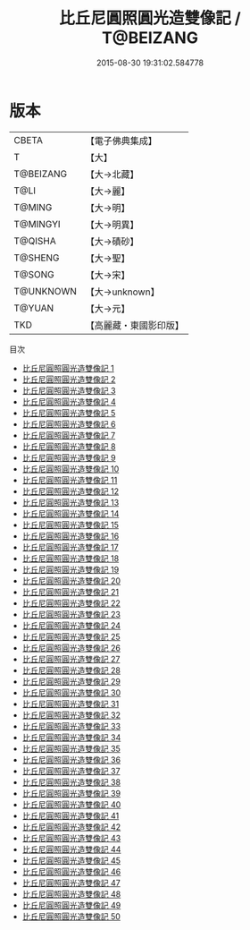 #+TITLE: 比丘尼圓照圓光造雙像記 / T@BEIZANG

#+DATE: 2015-08-30 19:31:02.584778
* 版本
 |     CBETA|【電子佛典集成】|
 |         T|【大】     |
 | T@BEIZANG|【大→北藏】  |
 |      T@LI|【大→麗】   |
 |    T@MING|【大→明】   |
 |  T@MINGYI|【大→明異】  |
 |   T@QISHA|【大→磧砂】  |
 |   T@SHENG|【大→聖】   |
 |    T@SONG|【大→宋】   |
 | T@UNKNOWN|【大→unknown】|
 |    T@YUAN|【大→元】   |
 |       TKD|【高麗藏・東國影印版】|
目次
 - [[file:KR6a0099_001.txt][比丘尼圓照圓光造雙像記 1]]
 - [[file:KR6a0099_002.txt][比丘尼圓照圓光造雙像記 2]]
 - [[file:KR6a0099_003.txt][比丘尼圓照圓光造雙像記 3]]
 - [[file:KR6a0099_004.txt][比丘尼圓照圓光造雙像記 4]]
 - [[file:KR6a0099_005.txt][比丘尼圓照圓光造雙像記 5]]
 - [[file:KR6a0099_006.txt][比丘尼圓照圓光造雙像記 6]]
 - [[file:KR6a0099_007.txt][比丘尼圓照圓光造雙像記 7]]
 - [[file:KR6a0099_008.txt][比丘尼圓照圓光造雙像記 8]]
 - [[file:KR6a0099_009.txt][比丘尼圓照圓光造雙像記 9]]
 - [[file:KR6a0099_010.txt][比丘尼圓照圓光造雙像記 10]]
 - [[file:KR6a0099_011.txt][比丘尼圓照圓光造雙像記 11]]
 - [[file:KR6a0099_012.txt][比丘尼圓照圓光造雙像記 12]]
 - [[file:KR6a0099_013.txt][比丘尼圓照圓光造雙像記 13]]
 - [[file:KR6a0099_014.txt][比丘尼圓照圓光造雙像記 14]]
 - [[file:KR6a0099_015.txt][比丘尼圓照圓光造雙像記 15]]
 - [[file:KR6a0099_016.txt][比丘尼圓照圓光造雙像記 16]]
 - [[file:KR6a0099_017.txt][比丘尼圓照圓光造雙像記 17]]
 - [[file:KR6a0099_018.txt][比丘尼圓照圓光造雙像記 18]]
 - [[file:KR6a0099_019.txt][比丘尼圓照圓光造雙像記 19]]
 - [[file:KR6a0099_020.txt][比丘尼圓照圓光造雙像記 20]]
 - [[file:KR6a0099_021.txt][比丘尼圓照圓光造雙像記 21]]
 - [[file:KR6a0099_022.txt][比丘尼圓照圓光造雙像記 22]]
 - [[file:KR6a0099_023.txt][比丘尼圓照圓光造雙像記 23]]
 - [[file:KR6a0099_024.txt][比丘尼圓照圓光造雙像記 24]]
 - [[file:KR6a0099_025.txt][比丘尼圓照圓光造雙像記 25]]
 - [[file:KR6a0099_026.txt][比丘尼圓照圓光造雙像記 26]]
 - [[file:KR6a0099_027.txt][比丘尼圓照圓光造雙像記 27]]
 - [[file:KR6a0099_028.txt][比丘尼圓照圓光造雙像記 28]]
 - [[file:KR6a0099_029.txt][比丘尼圓照圓光造雙像記 29]]
 - [[file:KR6a0099_030.txt][比丘尼圓照圓光造雙像記 30]]
 - [[file:KR6a0099_031.txt][比丘尼圓照圓光造雙像記 31]]
 - [[file:KR6a0099_032.txt][比丘尼圓照圓光造雙像記 32]]
 - [[file:KR6a0099_033.txt][比丘尼圓照圓光造雙像記 33]]
 - [[file:KR6a0099_034.txt][比丘尼圓照圓光造雙像記 34]]
 - [[file:KR6a0099_035.txt][比丘尼圓照圓光造雙像記 35]]
 - [[file:KR6a0099_036.txt][比丘尼圓照圓光造雙像記 36]]
 - [[file:KR6a0099_037.txt][比丘尼圓照圓光造雙像記 37]]
 - [[file:KR6a0099_038.txt][比丘尼圓照圓光造雙像記 38]]
 - [[file:KR6a0099_039.txt][比丘尼圓照圓光造雙像記 39]]
 - [[file:KR6a0099_040.txt][比丘尼圓照圓光造雙像記 40]]
 - [[file:KR6a0099_041.txt][比丘尼圓照圓光造雙像記 41]]
 - [[file:KR6a0099_042.txt][比丘尼圓照圓光造雙像記 42]]
 - [[file:KR6a0099_043.txt][比丘尼圓照圓光造雙像記 43]]
 - [[file:KR6a0099_044.txt][比丘尼圓照圓光造雙像記 44]]
 - [[file:KR6a0099_045.txt][比丘尼圓照圓光造雙像記 45]]
 - [[file:KR6a0099_046.txt][比丘尼圓照圓光造雙像記 46]]
 - [[file:KR6a0099_047.txt][比丘尼圓照圓光造雙像記 47]]
 - [[file:KR6a0099_048.txt][比丘尼圓照圓光造雙像記 48]]
 - [[file:KR6a0099_049.txt][比丘尼圓照圓光造雙像記 49]]
 - [[file:KR6a0099_050.txt][比丘尼圓照圓光造雙像記 50]]
